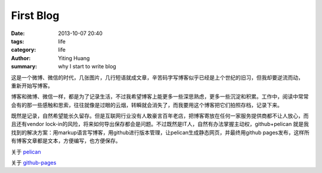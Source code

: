 First Blog
##########

:date: 2013-10-07 20:40
:tags: life
:category: life
:author: Yiting Huang
:summary: why I start to write blog

这是一个微博、微信的时代，几张图片，几行短语就成文章，辛苦码字写博客似乎已经是上个世纪的旧习，但我却要逆流而动，
重新开始写博客。

博客和微博、微信一样，都是为了记录生活，不过我希望博客上能更多一些深思熟虑，更多一些沉淀和积累。工作中，阅读中常常
会有的那一些感触和思索，往往就像是过眼的云烟，转瞬就会消失了，而我要用这个博客把它们拍照存档，记录下来。

既然是记录，自然希望能长久留存。但是互联网行业没有人敢豪言百年老店，把博客寄放在任何一家服务提供商都不让人放心，而
且还有vendor lock-in的风险，将来如何导出保存都会是问题。不过既然是IT人，自然有办法掌握主动权，github+pelican
就是我找到的解决方案：用markup语言写博客，用github进行版本管理，让pelican生成静态网页，并最终用github
pages发布，这样所有博客文章都是文本，方便编写，也方便保存。

关于 pelican_

.. _pelican: http://docs.getpelican.com

关于 github-pages_

.. _github-pages: http://pages.github.com/

